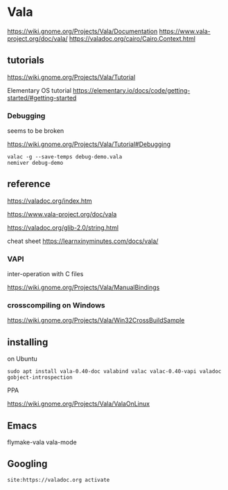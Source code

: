 * Vala
https://wiki.gnome.org/Projects/Vala/Documentation
https://www.vala-project.org/doc/vala/
https://valadoc.org/cairo/Cairo.Context.html

** tutorials

https://wiki.gnome.org/Projects/Vala/Tutorial

Elementary OS tutorial
https://elementary.io/docs/code/getting-started/#getting-started

*** Debugging

seems to be broken

 https://wiki.gnome.org/Projects/Vala/Tutorial#Debugging

#+BEGIN_EXAMPLE
valac -g --save-temps debug-demo.vala
nemiver debug-demo
#+END_EXAMPLE

** reference

https://valadoc.org/index.htm

https://www.vala-project.org/doc/vala

https://valadoc.org/glib-2.0/string.html

cheat sheet
https://learnxinyminutes.com/docs/vala/

*** VAPI

inter-operation with C files

https://wiki.gnome.org/Projects/Vala/ManualBindings

*** crosscompiling on Windows

 https://wiki.gnome.org/Projects/Vala/Win32CrossBuildSample

** installing

on Ubuntu

#+BEGIN_EXAMPLE
sudo apt install vala-0.40-doc valabind valac valac-0.40-vapi valadoc gobject-introspection
#+END_EXAMPLE

PPA

https://wiki.gnome.org/Projects/Vala/ValaOnLinux

** Emacs

flymake-vala
vala-mode

** Googling

#+BEGIN_EXAMPLE
site:https://valadoc.org activate
#+END_EXAMPLE
